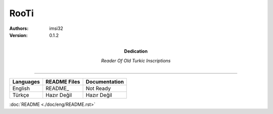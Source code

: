 RooTi
=====

:Authors: imsi32
:Version: 0.1.2
:Dedication: Reader Of Old Turkic Inscriptions

----------

+------------+-----------------+---------------------+
| Languages  | README Files    | Documentation       |
+============+=================+=====================+
| English    | README_         | Not Ready           |
+------------+-----------------+---------------------+
| Türkçe     | Hazır Değil     | Hazır Değil         |
+------------+-----------------+---------------------+

:doc:`README <./doc/eng/README.rst>`
